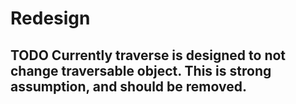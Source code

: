 * Redesign 
** TODO Currently traverse is designed to not change traversable object. This is strong assumption, and should be removed.
